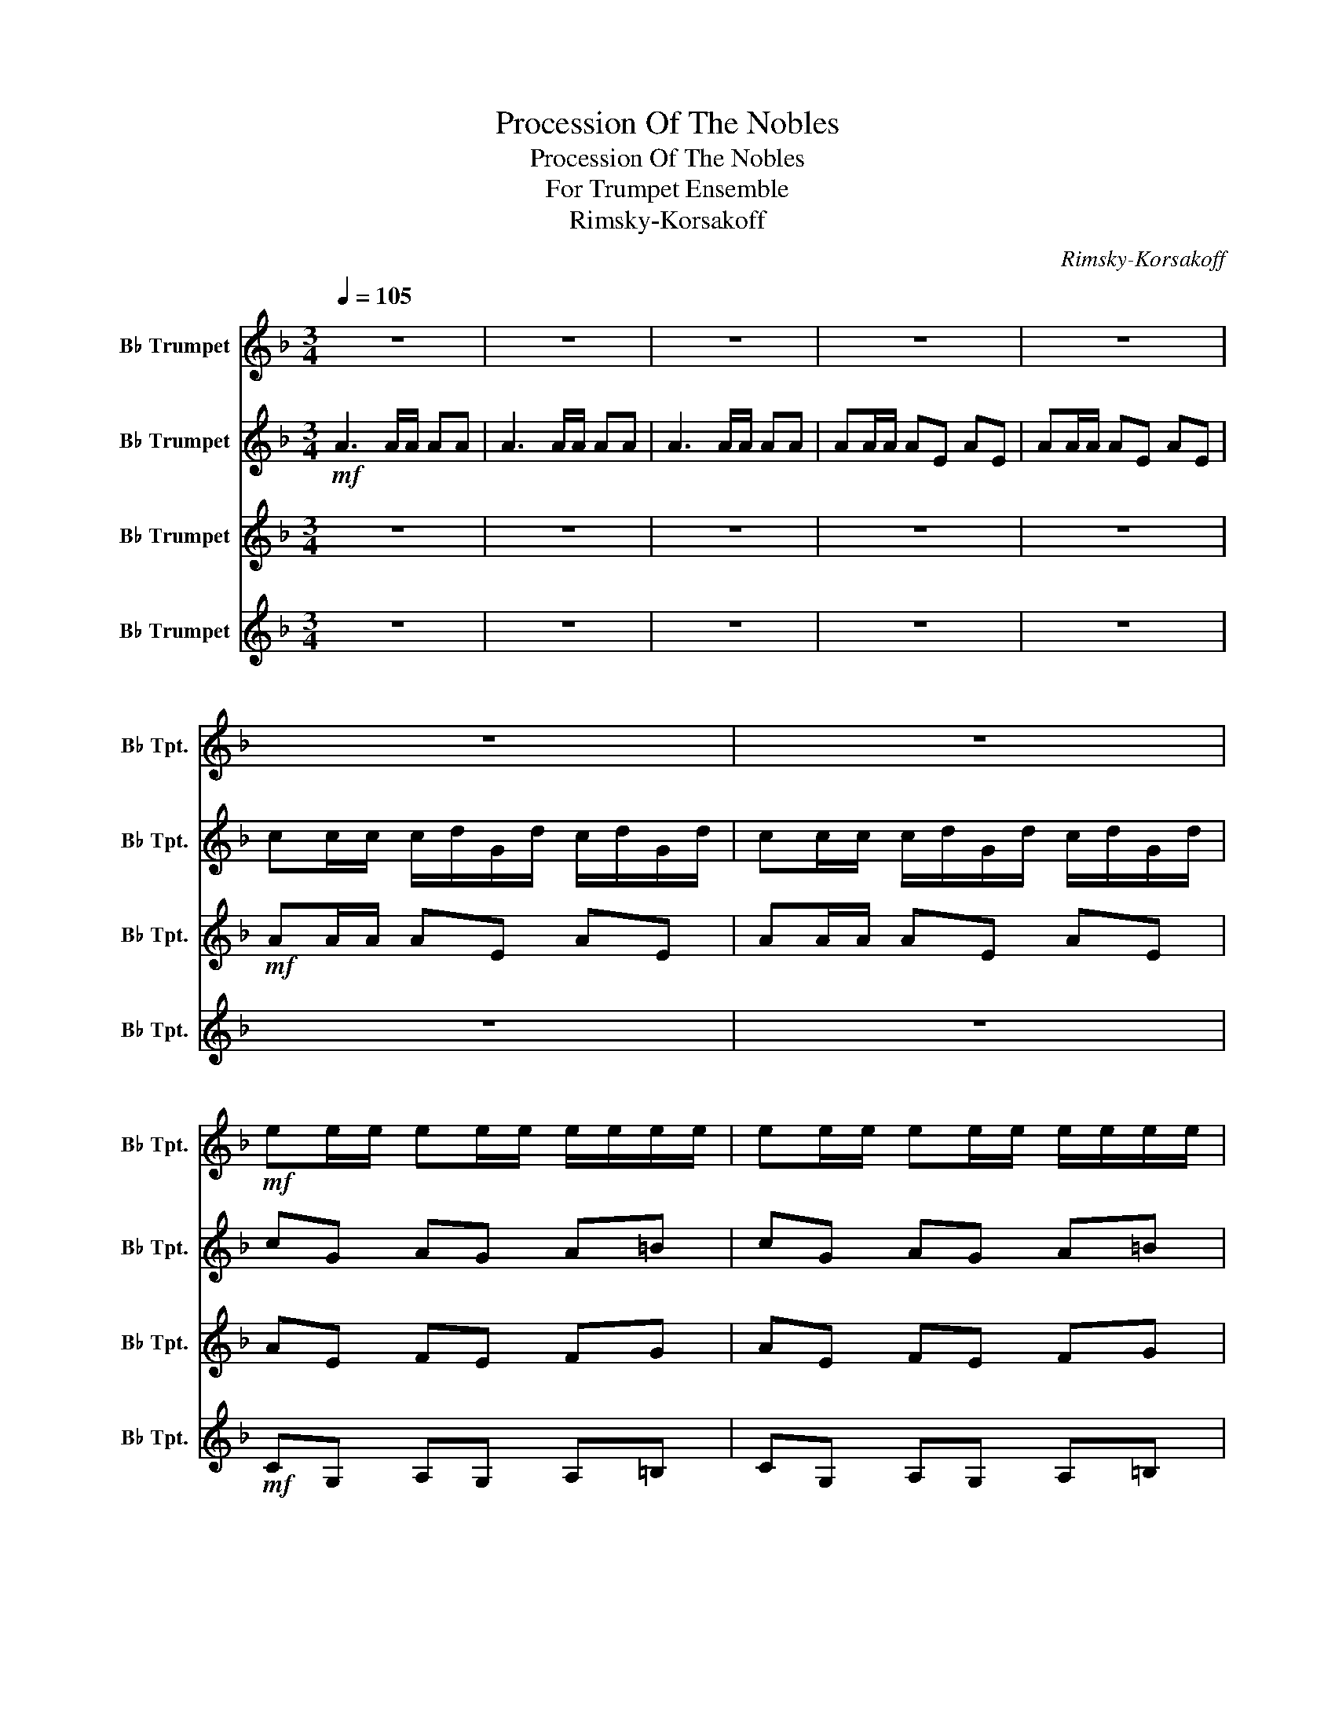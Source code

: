 X:1
T:Procession Of The Nobles
T:Procession Of The Nobles
T:For Trumpet Ensemble
T:Rimsky-Korsakoff
C:Rimsky-Korsakoff
%%score 1 2 3 4
L:1/8
Q:1/4=105
M:3/4
K:none
V:1 treble transpose=-2 nm="B♭ Trumpet" snm="B♭ Tpt."
V:2 treble transpose=-2 nm="B♭ Trumpet" snm="B♭ Tpt."
V:3 treble transpose=-2 nm="B♭ Trumpet" snm="B♭ Tpt."
V:4 treble transpose=-2 nm="B♭ Trumpet" snm="B♭ Tpt."
V:1
[K:F] z6 | z6 | z6 | z6 | z6 | z6 | z6 |!mf! ee/e/ ee/e/ e/e/e/e/ | ee/e/ ee/e/ e/e/e/e/ | %9
 ee/e/ ee/e/ e/e/e/e/ | ee/e/ ee/e/ e/e/e/e/ |!f! eg/g/ g/a/f/a/ g/a/f/a/ | %12
 gg/g/ g/a/b/a/ g/a/f/g/ | gg/g/ g/a/f/a/ g/a/f/a/ | gg/g/ g/a/b/a/ g/a/f/g/ | g z z4 | %16
!mf! cc/c/ c/d/A/F/ E/G/E/D/ | C z z4 |!f! c/d/A/G/ F/G/E/D/ C/D/C/B,/ | z6 | z6 | z6 | z6 | z6 | %24
 z6 |!f! ff/e/ fg ac' | g>a fg g2 | g>f g/a/b/a/ gf | ef/d/ cg e2 | g/a/b/a/ gf ef/d/ | %30
 cg/f/ ga fa | g/a/b/a/ gf ef/d/ | cg/f/ g2 a2 |!mf! f6 | f6 | f6- | f4 z2 |[K:C] z6 | z6 | %39
!mf! cc/B/ cc/B/ c/d/e/d/ | c/B/A/G/ A/B/c/d/ c2 | cc/B/ c/d/e/d/ c/B/A/G/ | A>d d/c/c/B/ c2 | %43
[K:F] z6 | z6 | z6 | z6 | z6 |!mf! gg/g/ gg/g/ g/g/g/g/ | gg/g/ gg/g/ g/g/g/g/ | %50
 gg/g/ gg/g/ g/g/g/g/ | gg/g/ gg/g/ g/g/g/g/ |!f! gg/g/ g/a/f/a/ g/a/f/a/ | %53
 gg/g/ g/a/b/a/ g/a/f/g/ | gg/g/ g/a/f/a/ g/a/f/a/ | gg/g/ g/a/b/a/ g/a/f/g/ | g z z4 | z6 | %58
!mf! F z F z F z | G z F z G z | G z z4 | E z C z E z | G z z4 | z6 |!f! g/a/b/a/ gf ef/d/ | %65
 cg/f/ g2 a2 |!mf! f6 | f6 | f6- | f2- f z z2 |[K:Bb][Q:1/4=95] z2!mp! B2- Bc | z2 F2 GF | %72
!mf! d/c/B- B/c/d- d/=e/f/g/ | a6- | a6- | a6- | a4- a z | A6 | =E6 | G6 | DA, =B,^C D z | z6 | %82
 D6 | F6 |!f! c2- c/=e/d/e/ c2 | z6 | z6 |!f! ff/f/ f/g/c/g/ f/g/c/g/ | f6 | f6- | f z z4 | z6 | %92
 z6 |!mf! A6- | A6- | A6- | A4- A z |[K:F][Q:1/4=100] z6 | z6 | z6 | z6 | z6 | %102
!mf! aa/a/ aa/a/ a/a/a/a/ | aa/a/ aa/a/ a/a/a/a/ | aa/a/ aa/a/ a/a/a/a/ | aa/a/ aa/a/ a/a/a/a/ | %106
!f! gg/g/ g/a/f/a/ g/a/f/a/ | gg/g/ g/a/b/a/ g/a/f/g/ | gg/g/ g/a/f/a/ g/a/f/a/ | %109
 gg/g/ g/a/b/a/ g/a/f/g/ | g z z4 | cc/c/ c/d/A/F/ E/G/E/D/ | %112
 C2"^opt." CF/4G/4A/4B/4 c/4d/4e/4f/4g/4a/4b/4c'/4 |"^opt. 8vb" c'/d'/a/g/ f/g/e/d/ c z | %114
!mf! FF/F/ FF/F/ FF/F/ | GG/G/ (F/G/)G/G/ GG/G/ | G>G G/G/G/G/ FF/F/ | E2 z2 EE/E/ | %118
 G/G/G/G/ FF/F/ EE/E/ | EG/G/ G/A/A/A/ ee/e/ | g/g/g/g/ ff/f/ ee/e/ | e/g/g/g/ g2- g/a/a/a/ | f6- | %123
 f6 |!f! ff/f/ fe dc | ff/f/ fe dc | f2- fg fg | fg fg fg | f6- | f6- | f6- | f2- f z f z |] %132
V:2
[K:F]!mf! A3 A/A/ AA | A3 A/A/ AA | A3 A/A/ AA | AA/A/ AE AE | AA/A/ AE AE | %5
 cc/c/ c/d/G/d/ c/d/G/d/ | cc/c/ c/d/G/d/ c/d/G/d/ | cG AG A=B | cG AG A=B | cc/c/ cc/c/ c/c/c/c/ | %10
 =BB/B/ BB/B/ B/B/B/B/ |!f! Be/e/ e/f/d/f/ e/f/d/f/ | ee/e/ e/f/g/f/ e/f/d/e/ | %13
 ee/e/ e/f/d/f/ e/f/d/f/ | ee/e/ e/f/g/f/ e/f/d/f/ | z c/c/ c/d/A/F/ E/G/E/D/ | C z z4 | %17
!mf! cc/c/ c/d/A/F/ E/G/E/D/ | C z z4 |!f! FF/E/ FG Ac | G>A FG G2 | G>F G/A/B/A/ GF | %22
 EF/D/ CG E2 | G/A/B/A/ GF EF/D/ | CG/F/ GA E2 |!mf! F z z2 F z | G z F z G z | G z z4 | %28
 E z C z E z | z6 | eg z a f2 | g z z4 | eg d2 A2 |!mf! c6 | c6 | c6- | c4 z2 |[K:C]!mp! E2 E2 E2 | %38
 E2 E2 E2 | c2 c2 c2 | c2 c2 c2 | c2 c2 c2 | c2 c2 E2 |[K:F] z6 | z6 | z6 | %46
!mf! _ee/e/ e/f/B/f/ e/f/B/f/ | _ee/e/ e/f/B/f/ e/f/B/f/ | z6 | z6 | _ee/e/ ee/e/ e/e/e/e/ | %51
 dd/d/ dd/d/ d/d/d/d/ |!f! ee/e/ e/f/d/f/ e/f/d/f/ | ee/e/ e/f/g/f/ e/f/d/e/ | %54
 ee/e/ e/f/d/f/ e/f/d/f/ | ee/e/ e/f/g/f/ e/f/d/e/ | z6 | c/d/A/G/ F/G/E/D/ C z |!mf! A z A z c z | %59
 c z A z c z | z6 | C z G z C z | D z z4 | EG z A F2 | B z z4 | eg g2 a2 |!mf! c6 | c6 | c6- | %69
 c2- c z z2 |[K:Bb]!mf! B/c/d- df gf | g/f/d- dB cF | z6 | f z Ac BA | A z Ac BA | A2 z B AB | %76
 AB AB A z | f/=e/d- d/e/f- f/G/A/=B/ | c/=B/A- A/B/c- c/D/=E/^F/ | G/^F/=E- E/F/G- G/A/=B/^c/ | %80
!f! d2- d/^f/=e/f/ d z | z6 | z6 | z6 | G4- G z | F/G/A- A/c/d- d/=E/F/G/ | %86
 F/G/A- A/c/d- d/=e/f/g/ | a z z4 |!mf! AA/A/ A/B/G/B/ A/B/G/B/ | (F/G/E/F/ D/E/C/D/ B,/C/A,/B,/) | %90
 z2 GF BA | BA GF GA | BF BA G2 | z6 | z6 | z6 | z6 |[K:F]!mf! d3 d/d/ dd | dd/d/ dA dA | %99
 dd/d/ dA dA | ff/f/ f/g/c/g/ f/g/c/g/ | ff/f/ f/g/c/g/ f/g/c/g/ | z6 | z6 | ff/f/ ff/f/ f/f/f/f/ | %105
 ee/e/ ee/e/ e/e/e/e/ |!f! ee/e/ e/f/d/f/ e/f/d/f/ | ee/e/ e/f/g/f/ e/f/d/e/ | %108
 ee/e/ e/f/d/f/ e/f/d/f/ | ee/e/ e/f/g/f/ e/f/d/e/ | G4 A2 | B4 d2 | z6 | z6 |!f! ff/e/ fg ac' | %115
 g>a fg g2 | g>f g/a/b/a/ gf | ef/d/ cg e2 | g/a/b/a/ gf ef/d/ | cg/f/ ga ea | g/a/b/a/ gf ef/d/ | %121
 cg/f/ g2 a2 | c6- | c6 |!f! AC Ac BB | AC Ac BB | A2- AB AB | AB AB AB | %128
!ff! FF/F/ F/G/C/G/ F/G/C/G/ | FF/F/ F/G/C/G/ F/G/C/G/ | FF/F/ FC FC | FF/F/ F z F z |] %132
V:3
[K:F] z6 | z6 | z6 | z6 | z6 |!mf! AA/A/ AE AE | AA/A/ AE AE | AE FE FG | AE FE FG | %9
 AA/A/ AA/A/ A/A/A/A/ | ^GG/G/ GG/G/ G/G/G/G/ |!f! GB/B/ B/c/A/c/ B/c/A/c/ | %12
 BB/B/ B/c/d/c/ B/c/A/B/ | BB/B/ B/c/A/c/ B/c/A/c/ | BB/B/ B/c/d/c/ B/c/A/B/ | G z z2 F z | %16
!mf! C4 D2 | G4 A2 | B2 E2 D2 |!mf! A, z B, z C z | C z A, z C z | B, z z4 | C z C z C z | %23
 D z z2 C z | C z z2 C z |!mf! D z z2 C z | E z D z E z | D z z4 | C z z z C z | G z z4 | z6 | z6 | %32
 ED D2 E2 |!ff! FF/F/ F/G/C/G/ F/G/C/G/ | FF/F/ F/G/C/G/ F/G/C/G/ | FF/F/ FC FC | FF/F/ F z z2 | %37
[K:C]!mp! c2 c2 c2 | c2 c2 c2 | A2 G2 A2 | G2 A2 G2 | A2 G2 A2 | F2 F2 A2 |[K:F] z6 | z6 | z6 | %46
!mf! cc/c/ cG cG | cc/c/ cG cG | cG _AG AB | cG _AG AB | cc/c/ cc/c/ c/c/c/c/ | =BB/B/ BB/B/ BB | %52
!f! BB/B/ B/c/A/c/ B/c/A/c/ | BB/B/ B/c/d/c/ B/c/A/B/ | BB/B/ B/c/A/c/ B/c/A/c/ | %55
 BB/B/ B/c/d/c/ B/c/A/B/ | Gc/c/ c/d/A/F/ E/G/E/D/ |!mf! G2 E2 C2 | z6 | E z D z E z | %60
 G>F G/A/B/A/ GF | A z E z A z | G/A/B/A/ GF EF/D/ | CG/F/ GA FA | d z z4 | AB B2 E2 | %66
!ff! FF/F/ F/G/C/G/ F/G/C/G/ | FF/F/ F/G/C/G/ F/G/C/G/ | FF/F/ FC FC | FF/F/ F z z2 |[K:Bb] z6 | %71
 z6 |!mf! B/F/D- D/F/B- B/^c/d/=e/ | z2 f=e dc | f z f=e dc | f2 z g fg | fg fg f z | z6 | z6 | %79
 z6 | d4- d z |!mf! e/d/c- c/d/e- e/f/g/a/ | b/a/g- g/a/b- b/c/d/=e/ | f/=e/d- d/=E/F- F/G/A/=B/ | %84
 =E4- E z | fd cB AG | A6 | F z z4 |!mf! cc/c/ c/d/B/d/ c/d/B/d/ | (A/B/G/)A/ F/G/E/F/ D/E/C/D/ | %90
 B/c/d- df gf | g/f/d- dB cF | d/c/B- B/c/d- d/=e/f/g/ | af/f/ f=e dc | z f/f/ f=e dc | f2- fg fg | %96
 fg fg f z |[K:F] z6 | z6 | z6 |!mf! dd/d/ dA dA | dd/d/ dA dA | dA BA Bc | dA BA Bc | %104
 dd/d/ dd/d/ d/d/d/d/ | ^cc/c/ cc/c/ c/c/c/c/ | B2 z4 | B2 z4 | BB/B/ B/c/A/c/ B/c/A/c/ | %109
 BB/B/ B/c/d/c/ B/c/A/B/ | B4 d2 | e4 f2 | B4 d2 | e4 f2 |!mf! f z f z f z | g z f z g z | g z z4 | %117
 e z c z e z | g z G z =B z | eg ga e2 | B z B z ^G z | AG G z z A |!f! F/G/A- A/c/d- d/E/F/G/ | %123
 F/G/A- A/c/d- d/e/f/g/ | a z!mf! A/c/c/c/ B/B/B/B/ | AA/A/ A/c/c/c/ B/B/B/B/ | %126
 A2- A/c/B/c/ A/c/B/c/ | A/c/B/c/ A/c/B/c/ A/c/B/c/ | c6- | c6- | c6- | c2- c z c z |] %132
V:4
[K:F] z6 | z6 | z6 | z6 | z6 | z6 | z6 |!mf! CG, A,G, A,=B, | CG, A,G, A,=B, | C z z4 | =B, z z4 | %11
!f! C2 z4 | C2 z4 | C2 z4 | C2 z4 | E z z2 D z |!mf! E4 F2 | B4 d2 | e2 A2 G2 |!mf! C z D z F z | %20
 E z D z E z | D z z4 | A, z G, z A, z | B, z z2 A, z | G, z z2 A, z |!mf! A, z z2 C z | %26
 C z A, z C z | B, z z4 | A, z G, z A, z | D z z4 | Ad z c A2 | B z z4 | cd d2 c2 |!mf! A6 | A6 | %35
 A6- | A4 z2 |[K:C]!mp! A2 G2 A2 | G2 A2 G2 | EA EG EA | EG EA EG | EA EG EA | FA F_A =A2 | %43
[K:F]!mf! c3 c/c/ cc | cc/c/ cG cG | cc/c/ cG cG | z6 | z6 | _EB, CB, CD | _EB, CB, CD | %50
 _EE/E/ EE/E/ E/E/E/E/ | DD/D/ DD/D/ DD |!f! C2 z4 | C2 z4 | C2 z4 | C2 z4 | B4 d2 |!mf! e2 c2 G2 | %58
!f! FF/E/ FG Ac | G>A FG G2 | B z z4 | EF/D/ CG E2 | B, z z4 | CD z E D2 | G z z4 | ed d2 e2 | %66
!mf! A6 | A6 | A6- | A2- A z z2 |[K:Bb] z!mp! F/F/ BF BF | z F/F/ BF BF | B,F BA G2 | %73
 Fc/c/ dc d=e | fc/c/ DC D=E | F/=E/D/E/ F2- F/E/D/E/ | F/=E/D/E/ FE F z | D=E FE D2 | %78
 A,=B, CB, A, z | =E^F GF EG | ^F4- F z | CD ED C z | GA BA G z | D=E FE D z | cG A=B c z | A6 | %86
 FD CB, A,G, | z6 | z6 | z6 | z2 B2 Gc | z2 B2 cF | B4 =E2 | FC/C/ DC D=E | FC/C/ DC D=E | %95
 (F/=E/)D/E/ F2- F/(E/D/E/) | (F/=E/)D/E/ FE F z |[K:F] z6 | z6 | z6 | z6 | z6 |!mf! FC DC DE | %103
 FC DC DE | z6 | z6 | C2 z4 | C2 z4 | C6 | C6 | Gc/c/ c/d/A/F/ E/G/E/D/ | C2 z4 | %112
 cc/c/ c/d/A/F/ E/G/E/D/ | C z z4 |!mf! c z d z f z | e z d z e z | d z z4 | c z c z c z | %118
 B z A z ^G z | Ac cd G z | d z d z =B z | cd d2 e2 | fd cB AG | fd cB AG |!f! FC DC DE | %125
 FC/C/ DC/C/ DE | F/E/D/E/ F2- F/E/D/E/ | F/E/D/E/ F/E/D/E/ FE | A6- | A6- | A6- | A2- A z A z |] %132


